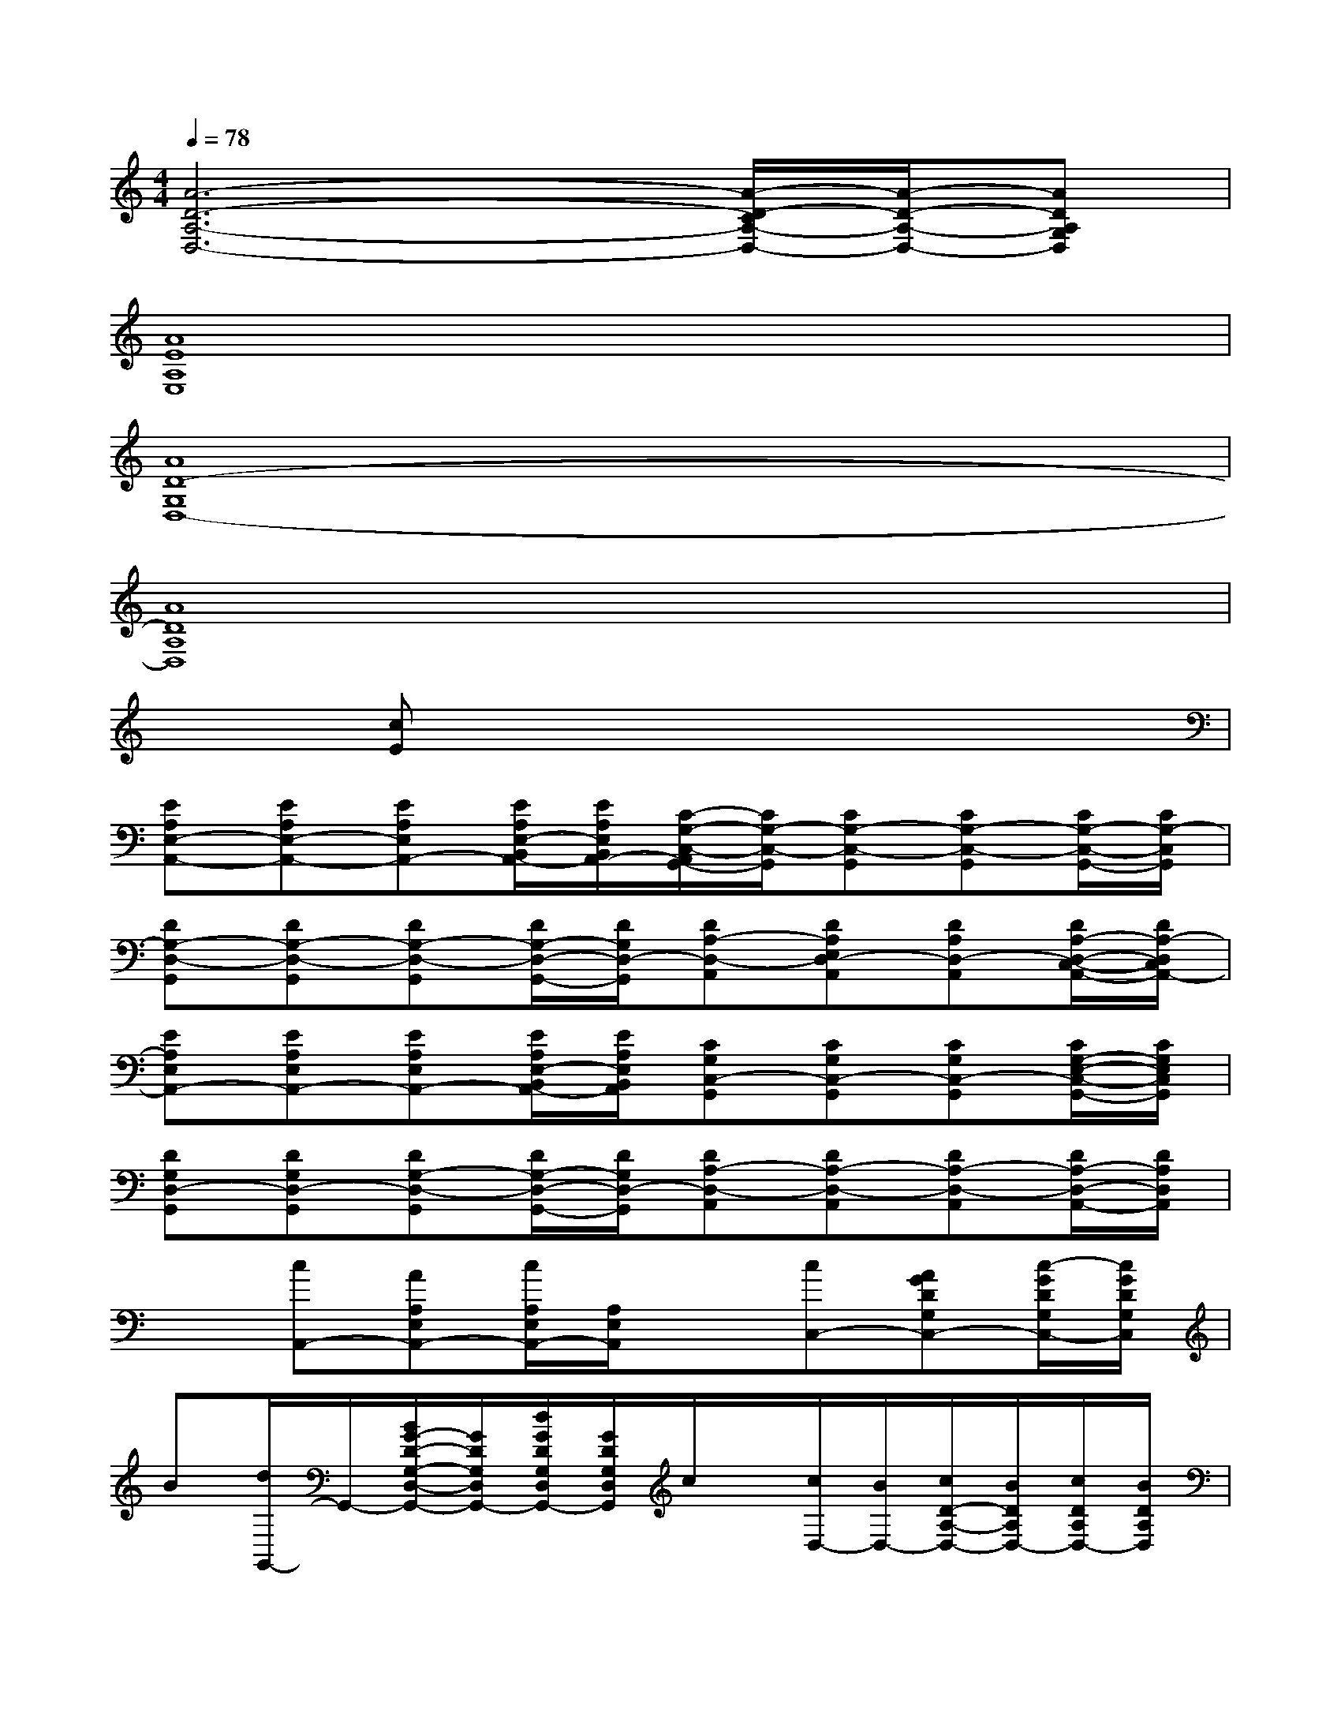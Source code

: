 X:1
T:
M:4/4
L:1/8
Q:1/4=78
K:C%0sharps
V:1
[A6-D6-A,6-D,6-][A/2-D/2-C/2A,/2-D,/2-][A/2-D/2-A,/2-D,/2-][ADA,G,D,]|
[A8E8A,8E,8]|
[A8D8-G,8D,8-]|
[A8D8A,8D,8]|
x[cE]x6|
[EA,E,-A,,-][EA,E,-A,,-][EA,E,A,,-][E/2A,/2E,/2-B,,/2A,,/2-][E/2A,/2E,/2B,,/2A,,/2-][C/2-G,/2-C,/2-A,,/2G,,/2-][C/2G,/2-C,/2-G,,/2][CG,-C,-G,,][CG,-C,-G,,][C/2G,/2-C,/2-G,,/2-][C/2G,/2-C,/2G,,/2]|
[DG,-D,-G,,][DG,-D,-G,,][DG,-D,-G,,][D/2G,/2-D,/2-G,,/2-][D/2G,/2D,/2-G,,/2][DA,-D,-A,,][DA,E,D,-A,,][DA,D,-A,,][D/2A,/2-D,/2-C,/2-A,,/2-][D/2A,/2-D,/2C,/2A,,/2-]|
[EA,E,A,,-][EA,E,A,,-][EA,E,A,,-][E/2A,/2E,/2-B,,/2A,,/2-][E/2A,/2E,/2B,,/2A,,/2][CG,C,-G,,][CG,C,-G,,][CG,C,-G,,][C/2G,/2-E,/2-C,/2-G,,/2-][C/2G,/2E,/2C,/2G,,/2]|
[DG,D,-G,,][DG,D,-G,,][DG,-D,-G,,][D/2G,/2-D,/2-G,,/2-][D/2G,/2D,/2-G,,/2][DA,-D,-A,,][DA,-D,-A,,][DA,-D,-A,,][D/2A,/2-D,/2-A,,/2-][D/2A,/2D,/2A,,/2]|
x[cA,,-][AA,E,A,,-][c/2A,/2E,/2A,,/2-][A,/2E,/2A,,/2]x[cC,-][AGDG,C,-][c/2-G/2D/2G,/2C,/2-][c/2G/2D/2G,/2C,/2]|
B[d/2G,,/2-]G,,/2-[B/2G/2-D/2-G,/2-D,/2-G,,/2-][G/2D/2G,/2D,/2G,,/2-][d/2G/2D/2G,/2D,/2G,,/2-][G/2D/2G,/2D,/2G,,/2]c/2x/2[c/2D,/2-][B/2D,/2-][c/2D/2-A,/2-D,/2-][B/2D/2A,/2D,/2-][c/2D/2A,/2D,/2-][B/2D/2A,/2D,/2]|
xA,,-[c/2A,/2-E,/2-A,,/2-][A,/2E,/2A,,/2-][d/2A,/2E,/2A,,/2-][c/2A,/2E,/2A,,/2]c/2x/2[c/2C,/2-]C,/2-[c/2G/2-D/2-G,/2-C,/2-][G/2D/2G,/2C,/2-][c/2G/2D/2G,/2C,/2-][c/2G/2D/2G,/2C,/2]|
B/2>d/2[B/2G,,/2-]G,,/2-[GDG,D,G,,-][d/2G/2D/2G,/2D,/2G,,/2-][d/2G/2D/2G,/2D,/2G,,/2]x[cD-D,-][A^F-DA,D,-][c/2-^F/2-D/2A,/2D,/2-][c/2^F/2D/2A,/2D,/2]|
x[A/2A,,/2-]A,,/2-[c/2E/2-A,/2-E,/2-A,,/2-][E/2A,/2E,/2A,,/2-][c/2E/2A,/2E,/2A,,/2-][c/2E/2A,/2E,/2A,,/2]C,C,-[c/2G/2-C/2-G,/2-C,/2-][G/2-C/2-G,/2-C,/2-][c/2G/2-C/2-G,/2-C,/2-][c/2G/2-C/2G,/2C,/2]|
[G/2G,,/2]G/2[B/2G,,/2-]G,,/2-[c/2A/2-D/2-G,/2-G,,/2-][A/2-D/2-G,/2-G,,/2-][d/2A/2-G/2D/2-G,/2-G,,/2-][A/2-D/2G,/2G,,/2][d/2A/2D,/2][d/2A/2][dAD,-][dA^F-D-A,-D,-][dA^FDA,D,]|
[c=FF,,-][cFC,-F,,-][cFG,-C,-F,,-][cFG,C,F,,][cFF,,-][cFC,-F,,-][cFG,-C,-F,,-][cFG,C,F,,]